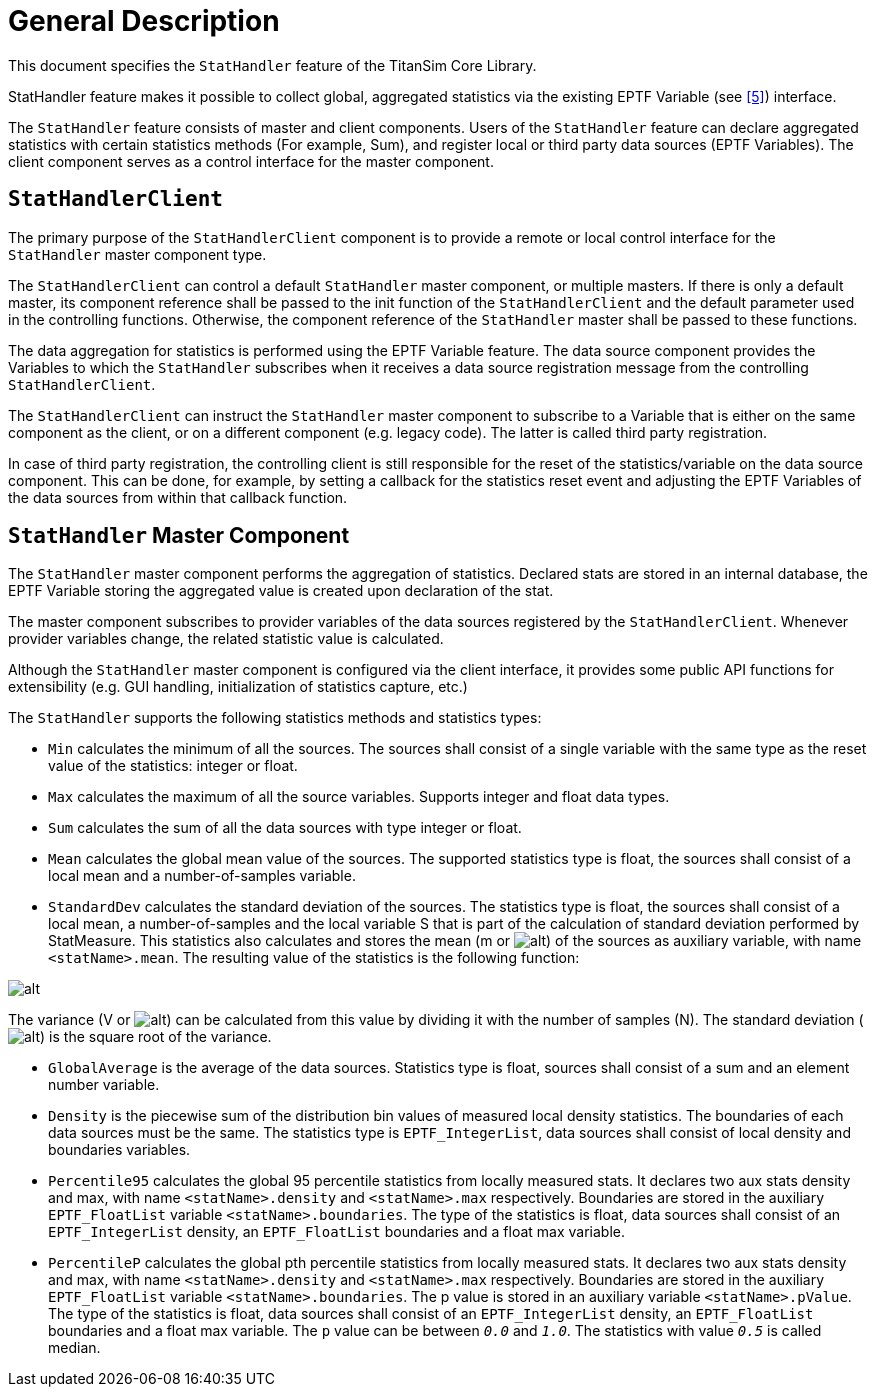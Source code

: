= General Description

This document specifies the `StatHandler` feature of the TitanSim Core Library.

StatHandler feature makes it possible to collect global, aggregated statistics via the existing EPTF Variable (see <<5-references.adoc#_5, [5]>>) interface.

The `StatHandler` feature consists of master and client components. Users of the `StatHandler` feature can declare aggregated statistics with certain statistics methods (For example, Sum), and register local or third party data sources (EPTF Variables). The client component serves as a control interface for the master component.

== `StatHandlerClient`

The primary purpose of the `StatHandlerClient` component is to provide a remote or local control interface for the `StatHandler` master component type.

The `StatHandlerClient` can control a default `StatHandler` master component, or multiple masters. If there is only a default master, its component reference shall be passed to the init function of the `StatHandlerClient` and the default parameter used in the controlling functions. Otherwise, the component reference of the `StatHandler` master shall be passed to these functions.

The data aggregation for statistics is performed using the EPTF Variable feature. The data source component provides the Variables to which the `StatHandler` subscribes when it receives a data source registration message from the controlling `StatHandlerClient`.

The `StatHandlerClient` can instruct the `StatHandler` master component to subscribe to a Variable that is either on the same component as the client, or on a different component (e.g. legacy code). The latter is called third party registration.

In case of third party registration, the controlling client is still responsible for the reset of the statistics/variable on the data source component. This can be done, for example, by setting a callback for the statistics reset event and adjusting the EPTF Variables of the data sources from within that callback function.

[[stathandler_master_component]]
== `StatHandler` Master Component

The `StatHandler` master component performs the aggregation of statistics. Declared stats are stored in an internal database, the EPTF Variable storing the aggregated value is created upon declaration of the stat.

The master component subscribes to provider variables of the data sources registered by the `StatHandlerClient`. Whenever provider variables change, the related statistic value is calculated.

Although the `StatHandler` master component is configured via the client interface, it provides some public API functions for extensibility (e.g. GUI handling, initialization of statistics capture, etc.)

The `StatHandler` supports the following statistics methods and statistics types:

* `Min` calculates the minimum of all the sources. The sources shall consist of a single variable with the same type as the reset value of the statistics: integer or float.

* `Max` calculates the maximum of all the source variables. Supports integer and float data types.

* `Sum` calculates the sum of all the data sources with type integer or float.

* `Mean` calculates the global mean value of the sources. The supported statistics type is float, the sources shall consist of a local mean and a number-of-samples variable.

* `StandardDev` calculates the standard deviation of the sources. The statistics type is float, the sources shall consist of a local mean, a number-of-samples and the local variable S that is part of the calculation of standard deviation performed by StatMeasure. This statistics also calculates and stores the mean (m or image:images/mean.png[alt]) of the sources as auxiliary variable, with name `<statName>.mean`. The resulting value of the statistics is the following function:

image:images/statistics_function.png[alt]

The variance (V or image:images/variance.png[alt]) can be calculated from this value by dividing it with the number of samples (N). The standard deviation (image:images/deviation.png[alt]) is the square root of the variance.

* `GlobalAverage` is the average of the data sources. Statistics type is float, sources shall consist of a sum and an element number variable.

* `Density` is the piecewise sum of the distribution bin values of measured local density statistics. The boundaries of each data sources must be the same. The statistics type is `EPTF_IntegerList`, data sources shall consist of local density and boundaries variables.

* `Percentile95` calculates the global 95 percentile statistics from locally measured stats. It declares two aux stats density and max, with name `<statName>.density` and `<statName>.max` respectively. Boundaries are stored in the auxiliary `EPTF_FloatList` variable `<statName>.boundaries`. The type of the statistics is float, data sources shall consist of an `EPTF_IntegerList` density, an `EPTF_FloatList` boundaries and a float max variable.

* `PercentileP` calculates the global pth percentile statistics from locally measured stats. It declares two aux stats density and max, with name `<statName>.density` and `<statName>.max` respectively. Boundaries are stored in the auxiliary `EPTF_FloatList` variable `<statName>.boundaries`. The p value is stored in an auxiliary variable `<statName>.pValue`. The type of the statistics is float, data sources shall consist of an `EPTF_IntegerList` density, an `EPTF_FloatList` boundaries and a float max variable. The `p` value can be between `_0.0_` and `_1.0_`. The statistics with value `_0.5_` is called median.

